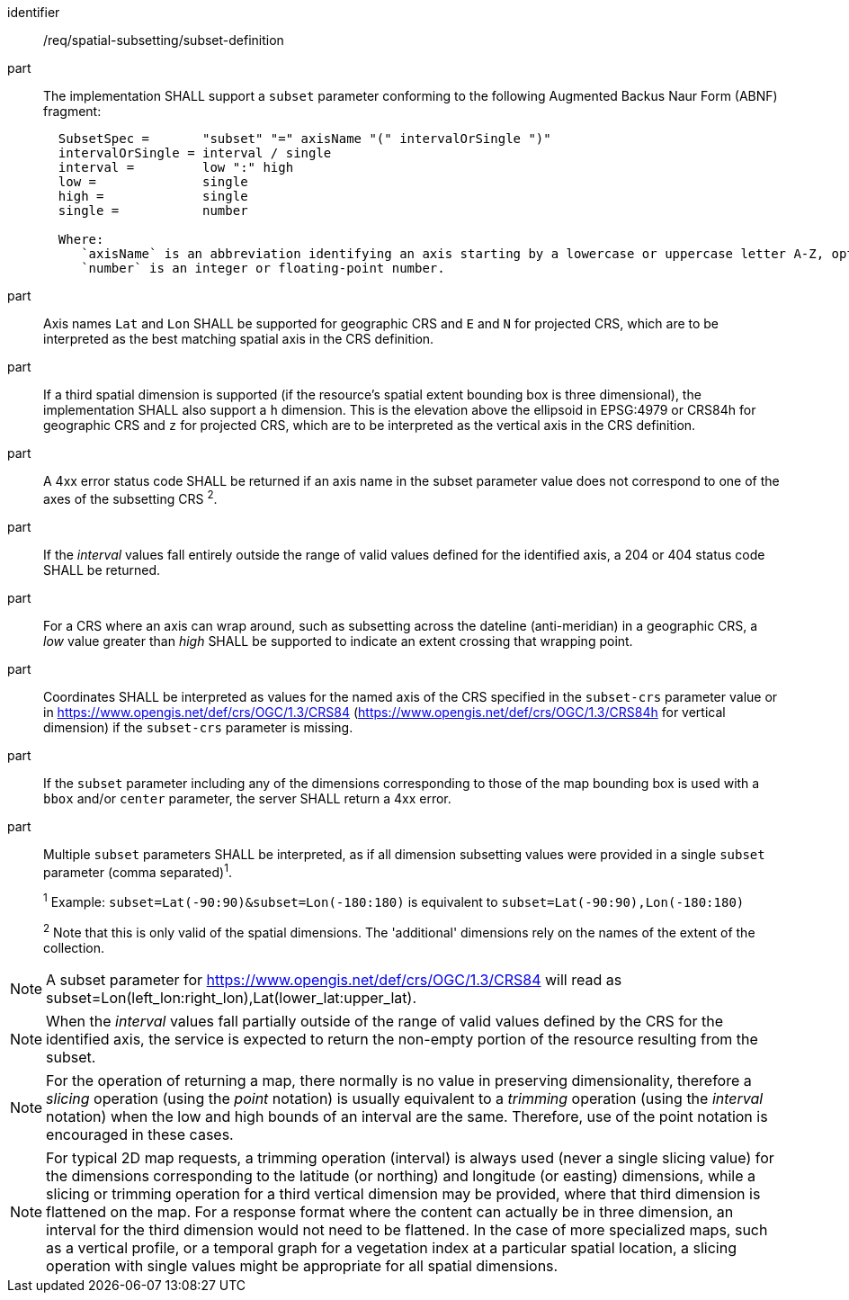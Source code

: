 [[req_spatial-subsetting_subset-definition]]

[requirement]
====
[%metadata]
identifier:: /req/spatial-subsetting/subset-definition
part:: The implementation SHALL support a `subset` parameter conforming to the following Augmented Backus Naur Form (ABNF) fragment:
+
[source,ABNF]
----
  SubsetSpec =       "subset" "=" axisName "(" intervalOrSingle ")"
  intervalOrSingle = interval / single
  interval =         low ":" high
  low =              single
  high =             single
  single =           number

  Where:
     `axisName` is an abbreviation identifying an axis starting by a lowercase or uppercase letter A-Z, optionally followed by any number of alphanumeric characters
     `number` is an integer or floating-point number.
----
part:: Axis names `Lat` and `Lon` SHALL be supported for geographic CRS and `E` and `N` for projected CRS, which are to be interpreted as the best matching spatial axis in the CRS definition.
part:: If a third spatial dimension is supported (if the resource's spatial extent bounding box is three dimensional), the implementation SHALL also support a `h` dimension. This is the elevation above the ellipsoid in EPSG:4979 or CRS84h for geographic CRS and `z` for projected CRS, which are to be interpreted as the vertical axis in the CRS definition.
part:: A 4xx error status code SHALL be returned if an axis name in the subset parameter value does not correspond to one of the axes of the subsetting CRS ^2^.
part:: If the _interval_ values fall entirely outside the range of valid values defined for the identified axis, a 204 or 404 status code SHALL be returned.
part:: For a CRS where an axis can wrap around, such as subsetting across the dateline (anti-meridian) in a geographic CRS, a _low_ value greater than _high_ SHALL be supported to indicate an extent crossing that wrapping point.
part:: Coordinates SHALL be interpreted as values for the named axis of the CRS specified in the `subset-crs` parameter value or in https://www.opengis.net/def/crs/OGC/1.3/CRS84 (https://www.opengis.net/def/crs/OGC/1.3/CRS84h for vertical dimension) if the `subset-crs` parameter is missing.
part:: If the `subset` parameter including any of the dimensions corresponding to those of the map bounding box is used with a `bbox` and/or `center` parameter, the server SHALL return a 4xx error.
part:: Multiple `subset` parameters SHALL be interpreted, as if all dimension subsetting values were provided in a single `subset` parameter (comma separated)^1^.
+
^1^ Example: `subset=Lat(-90:90)&subset=Lon(-180:180)` is equivalent to `subset=Lat(-90:90),Lon(-180:180)`
+
^2^ Note that this is only valid of the spatial dimensions. The 'additional' dimensions rely on the names of the extent of the collection.
====

NOTE: A subset parameter for https://www.opengis.net/def/crs/OGC/1.3/CRS84 will read as subset=Lon(left_lon:right_lon),Lat(lower_lat:upper_lat).

NOTE: When the _interval_ values fall partially outside of the range of valid values defined by the CRS for the identified axis, the service is expected to return the non-empty portion of the resource resulting from the subset.

NOTE: For the operation of returning a map, there normally is no value in preserving dimensionality, therefore a _slicing_ operation (using the _point_ notation) is usually equivalent to
a _trimming_ operation (using the _interval_ notation) when the low and high bounds of an interval are the same. Therefore, use of the point notation is encouraged in these cases.

NOTE: For typical 2D map requests, a trimming operation (interval) is always used (never a single slicing value) for the dimensions corresponding to the latitude (or northing) and longitude (or easting) dimensions,
while a slicing or trimming operation for a third vertical dimension may be provided, where that third dimension is flattened on the map.
For a response format where the content can actually be in three dimension, an interval for the third dimension would not need to be flattened.
In the case of more specialized maps, such as a vertical profile, or a temporal graph for a vegetation index at a particular spatial location, a slicing operation with single values might be appropriate for all spatial dimensions.
